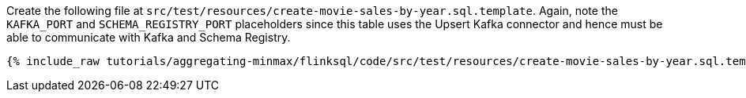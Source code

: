 Create the following file at `src/test/resources/create-movie-sales-by-year.sql.template`. Again, note the `KAFKA_PORT` and `SCHEMA_REGISTRY_PORT` placeholders since this table uses the Upsert Kafka connector and hence must be able to communicate with Kafka and Schema Registry.
+++++
<pre class="snippet"><code class="groovy">{% include_raw tutorials/aggregating-minmax/flinksql/code/src/test/resources/create-movie-sales-by-year.sql.template %}</code></pre>
+++++
